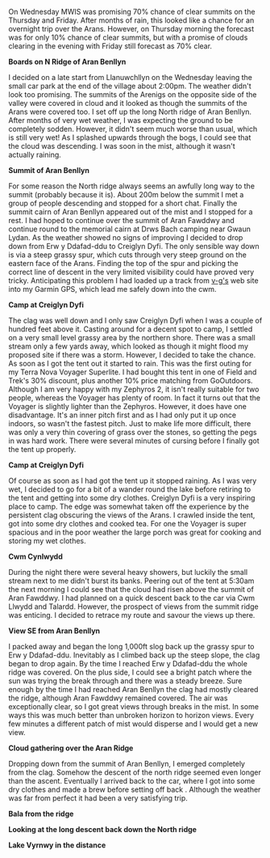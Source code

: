 #+BEGIN_COMMENT
.. title: Splashing About In The Arans
.. slug: 2012-07-21-splashing-about-in-the-arans
.. date: 2012-07-21 17:54:13 UTC
.. tags: mountaineering, trip report
.. category:
.. link:
.. description:
.. type: text
#+END_COMMENT

On Wednesday MWIS was promising 70% chance of clear summits on the
Thursday and Friday. After months of rain, this looked like a chance
for an overnight trip over the Arans. However, on Thursday morning the
forecast was for only 10% chance of clear summits, but with a promise
of clouds clearing in the evening with Friday still forecast as 70%
clear.

*@@html: <p class="caption"><b>Boards on N
Ridge of Aran Benllyn</b></p>@@*
*@@html: <a href="/galleries/2012-07-Arans/DSCF2690.jpg" title="A title"
  class="rounded float-left" { alt="Boards on N Ridge of Aran Benllyn"><img src="/galleries/2012-07-Arans/DSCF2690.jpg"></a>@@*

I decided on a late start from Llanuwchllyn on the Wednesday leaving
the small car park at the end of the village about 2:00pm. The weather
didn't look too promising. The summits of the Arenigs on the opposite
side of the valley were covered in cloud and it looked as though the
summits of the Arans were covered too. I set off up the long North
ridge of Aran Benllyn. After months of very wet weather, I was
expecting the ground to be completely sodden. However, it didn't seem
much worse than usual, which is still very wet! As I splashed upwards
through the bogs, I could see that the cloud was descending. I was
soon in the mist, although it wasn't actually raining.


*@@html: <p class="caption"><b>Summit of Aran Benllyn</b></p>@@*
*@@html: <a href="/galleries/2012-07-Arans/DSCF2692.jpg" title="A title"
  class="rounded float-left" { alt="Summit of Aran Benllyn"><img src="/galleries/2012-07-Arans/DSCF2692.jpg"></a>@@*

For some reason the North ridge always seems an awfully long way to
the summit (probably because it is). About 200m below the summit I met
a group of people descending and stopped for a short chat. Finally the
summit cairn of Aran Benllyn appeared out of the mist and I stopped
for a rest. I had hoped to continue over the summit of Aran Fawddwy
and continue round to the memorial cairn at Drws Bach camping near
Gwaun Lydan. As the weather showed no signs of improving I decided to
drop down from Erw y Ddafad-ddu to Creiglyn Dyfi. The only sensible
way down is via a steep grassy spur, which cuts through very steep
ground on the eastern face of the Arans. Finding the top of the spur
and picking the correct line of descent in the very limited visibility
could have proved very tricky. Anticipating this problem I
had loaded up a track from [[http://v-g.me.uk/][v-g's]] web site into my Garmin GPS, which
lead me safely down into the cwm.


*@@html: <p class="caption"><b>Camp at Creiglyn Dyfi</b></p>@@*
*@@html: <a href="/galleries/2012-07-Arans/DSCF2701.jpg" title="A title"
  class="rounded float-left" { alt="Camp at Creiglyn Dyfi"><img src="/galleries/2012-07-Arans/DSCF2701.jpg"></a>@@*

The clag was well down and I only saw Creiglyn Dyfi when I was a
couple of hundred feet above it. Casting around for a decent spot to
camp, I settled on a very small level grassy area by the northern
shore. There was a small stream only a few yards away, which looked as
though it might flood my proposed site if there was a storm. However,
I decided to take the chance. As soon as I got the tent out it started
to rain. This was the first outing for my Terra Nova Voyager
Superlite. I had bought this tent in one of Field and Trek's 30%
discount, plus another 10% price matching from GoOutdoors. Although I
am very happy with my Zephyros 2, it isn't really suitable for two
people, whereas the Voyager has plenty of room. In fact it turns out
that the Voyager is slightly lighter than the Zephyros. However, it
does have one disadvantage. It's an inner pitch first and as I had
only put it up once indoors, so wasn't the fastest pitch. Just to make
life more difficult, there was only a very thin covering of grass over
the stones, so getting the pegs in was hard work. There were several
minutes of cursing before I finally got the tent up properly.


*@@html: <p class="caption"><b>Camp at Creiglyn Dyfi</b></p>@@*
*@@html: <a href="/galleries/2012-07-Arans/DSCF2705.jpg" title="Camp at Creiglyn Dyfi. Better weather in the morning."
  class="rounded float-left" { alt="Camp at Creiglyn Dyfi. Better weather in the morning."><img src="/galleries/2012-07-Arans/DSCF2705.jpg"></a>@@*

Of course as soon as I had got the tent up it stopped raining. As I
was very wet, I decided to go for a bit of a wander round the lake
before retiring to the tent and getting into some dry
clothes. Creiglyn Dyfi is a very inspiring place to camp. The
edge was somewhat taken off the experience by the persistent clag
obscuring the views of the Arans. I crawled inside the tent, got into
some dry clothes and cooked tea. For one the Voyager is super spacious
and in the poor weather the large porch was great for cooking and
storing my wet clothes.


*@@html: <p class="caption"><b>Cwm Cynlwydd</b></p>@@*
*@@html: <a href="/galleries/2012-07-Arans/DSCF2720.jpg" title="A title"
  class="rounded float-left" { alt="Cwm Cynlwydd"><img src="/galleries/2012-07-Arans/DSCF2720.jpg"></a>@@*

During the night there were several heavy showers, but luckily the
small stream next to me didn't burst its banks. Peering out of the
tent at 5:30am the next morning I could see that the cloud had risen
above the summit of Aran Fawddwy. I had planned on a quick descent
back to the car via Cwm Llwydd and Talardd. However, the prospect of
views from the summit ridge was enticing. I decided to retrace my
route and savour the views up there.


*@@html: <p class="caption"><b>View SE from Aran Benllyn</b></p>@@*
*@@html: <a href="/galleries/2012-07-Arans/DSCF2722.jpg" title="A title"
  class="rounded float-left" { alt="View SE from Aran Benllyn"><img src="/galleries/2012-07-Arans/DSCF2722.jpg"></a>@@*

I packed away and began the long 1,000ft slog back up the grassy spur
to Erw y Ddafad-ddu. Inevitably as I climbed back up the steep slope,
the clag began to drop again. By the time I reached Erw y Ddafad-ddu
the whole ridge was covered. On the plus side, I could see a bright patch
where the sun was trying the break through and there was a steady
breeze. Sure enough by the time I had reached Aran Benllyn the clag
had mostly cleared the ridge, although Aran Fawddwy remained
covered. The air was exceptionally clear, so I got great views through
breaks in the mist. In some ways this was much better than unbroken
horizon to horizon views. Every few minutes a different patch of mist
would disperse and I would get a new view.


*@@html: <p class="caption"><b>Cloud gathering over the Aran Ridge</b></p>@@*
*@@html: <a href="/galleries/2012-07-Arans/DSCF2723.jpg" title="A title"
  class="rounded float-left" { alt="Cloud gathering over the Aran Ridge"><img src="/galleries/2012-07-Arans/DSCF2723.jpg"></a>@@*

Dropping down from the summit of Aran Benllyn, I emerged completely
from the clag. Somehow the descent of the north ridge seemed even
longer than the ascent. Eventually I arrived back to the car, where I
got into some dry clothes and made a brew before setting off back
. Although the weather was far from perfect it had been a very
satisfying trip.


*@@html: <p class="caption"><b>Bala from the ridge</b></p>@@*
*@@html: <a href="/galleries/2012-07-Arans/DSCF2725.jpg" title="Bala from the ridge"
  class="rounded float-left" { alt="Bala from the Ridge"><img src="/galleries/2012-07-Arans/DSCF2725.jpg"></a>@@*

*@@html: <p class="caption"><b>Looking at the
long descent back down the North ridge</b></p>@@*
*@@html: <a href="/galleries/2012-07-Arans/DSCF2731.jpg" title="A title"
  class="rounded float-left" { alt="Looking at the long descent back down the North ridge"><img src="/galleries/2012-07-Arans/DSCF2731.jpg"></a>@@*

*@@html: <p class="caption"><b>Lake Vyrnwy in
the distance</b></p>@@*
*@@html: <a href="/galleries/2012-07-Arans/DSCF2727.jpg" title="Lake Vyrnwy in
the distance"
  class="rounded float-left" { alt="Wild pony"><img src="/galleries/2012-07-Arans/DSCF2727.jpg"></a>@@*
